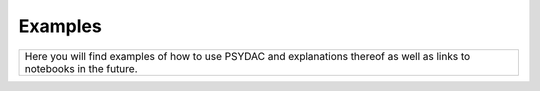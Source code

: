 Examples
========

+------------------------------------------------------------------------------------------------------------------------+
| Here you will find examples of how to use PSYDAC and explanations thereof as well as links to notebooks in the future. |
+------------------------------------------------------------------------------------------------------------------------+